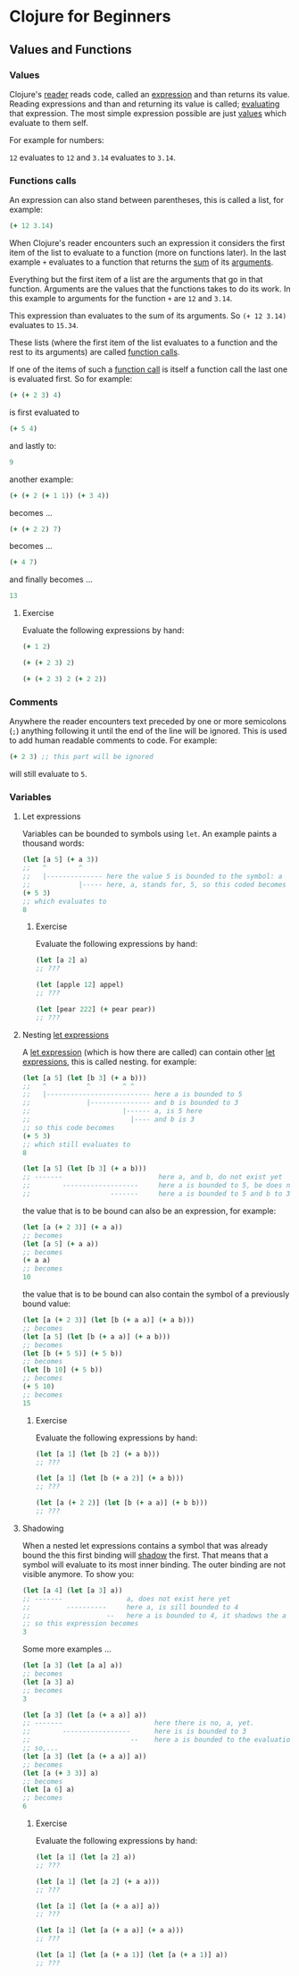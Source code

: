 * Clojure for Beginners

** Values and Functions
*** Values

    Clojure's _reader_ reads code, called an _expression_ and than returns its value. Reading expressions and than and returning its value is called; _evaluating_ that expression. The most simple expression possible are just _values_ which evaluate to them self.

    For example for numbers:

    ~12~ evaluates to ~12~ and ~3.14~ evaluates to ~3.14~.

*** Functions calls
    
    An expression can also stand between parentheses, this is called a list, for example:

    #+BEGIN_SRC clojure
    (+ 12 3.14)
    #+END_SRC
    
    When Clojure's reader encounters such an expression it considers the first item of the list to evaluate to a function (more on functions later). In the last example ~+~ evaluates to a function that returns the _sum_ of its _arguments_.
    
    Everything but the first item of a list are the arguments that go in that function. Arguments are the values that the functions takes to do its work. In this example to arguments for the function ~+~ are ~12~ and ~3.14~.

    This expression than evaluates to the sum of its arguments. So ~(+ 12 3.14)~ evaluates to ~15.34~. 
    
    These lists (where the first item of the list evaluates to a function and the rest to its arguments) are called _function calls_.

    If one of the items of such a _function call_ is itself a function call the last one is evaluated first. So for example:

    #+BEGIN_SRC clojure
    (+ (+ 2 3) 4)
    #+END_SRC
    is first evaluated to
    #+BEGIN_SRC clojure
    (+ 5 4)
    #+END_SRC
    and lastly to:
    #+BEGIN_SRC clojure
    9
    #+END_SRC

    another example:
    #+BEGIN_SRC clojure
    (+ (+ 2 (+ 1 1)) (+ 3 4))
    #+END_SRC
    becomes ...
    #+BEGIN_SRC clojure
    (+ (+ 2 2) 7)
    #+END_SRC
    becomes ...
    #+BEGIN_SRC clojure
    (+ 4 7) 
    #+END_SRC
    and finally becomes ...
    #+BEGIN_SRC clojure
    13
    #+END_SRC
    
**** Exercise

     Evaluate the following expressions by hand:

    #+BEGIN_SRC clojure
    (+ 1 2)
    #+END_SRC
    
    #+BEGIN_SRC clojure
    (+ (+ 2 3) 2)
    #+END_SRC
     
    #+BEGIN_SRC clojure
    (+ (+ 2 3) 2 (+ 2 2))
    #+END_SRC
    
*** Comments    

    Anywhere the reader encounters text preceded by one or more semicolons (~;~) anything following it until the end of the line will be ignored. This is used to add human readable comments to code. For example:

    #+BEGIN_SRC clojure
    (+ 2 3) ;; this part will be ignored
    #+END_SRC
    
    will still evaluate to ~5~.
    
*** Variables
**** Let expressions

    Variables can be bounded to symbols using ~let~. An example paints a thousand words:

    #+BEGIN_SRC clojure
    (let [a 5] (+ a 3))
    ;;   ^        ^
    ;;   |-------------- here the value 5 is bounded to the symbol: a
    ;;            |----- here, a, stands for, 5, so this coded becomes
    (+ 5 3)
    ;; which evaluates to
    8
    #+END_SRC
    
***** Exercise

      Evaluate the following expressions by hand:
      
      #+BEGIN_SRC clojure
      (let [a 2] a)
      ;; ???

      (let [apple 12] appel)
      ;; ???

      (let [pear 222] (+ pear pear))
      ;; ???
      #+END_SRC
    
**** Nesting _let expressions_
    
    A _let expression_ (which is how there are called) can contain other _let expressions_, this is called nesting. for example:


    #+BEGIN_SRC clojure
    (let [a 5] (let [b 3] (+ a b)))
    ;;   ^          ^        ^ ^
    ;;   |-------------------------- here a is bounded to 5
    ;;              |--------------- and b is bounded to 3
    ;;                       |------ a, is 5 here
    ;;                         |---- and b is 3
    ;; so this code becomes
    (+ 5 3)
    ;; which still evaluates to
    8
    #+END_SRC

    #+BEGIN_SRC clojure
    (let [a 5] (let [b 3] (+ a b)))
    ;; -------                        here a, and b, do not exist yet
    ;;        -------------------     here a is bounded to 5, be does not exist
    ;;                    -------     here a is bounded to 5 and b to 3
    #+END_SRC
    
    the value that is to be bound can also be an expression, for example:

    #+BEGIN_SRC clojure
    (let [a (+ 2 3)] (+ a a))
    ;; becomes
    (let [a 5] (+ a a))
    ;; becomes
    (+ a a)
    ;; becomes
    10
    #+END_SRC
    
    the value that is to be bound can also contain the symbol of a previously bound value:

    #+BEGIN_SRC clojure
    (let [a (+ 2 3)] (let [b (+ a a)] (+ a b)))
    ;; becomes
    (let [a 5] (let [b (+ a a)] (+ a b)))
    ;; becomes
    (let [b (+ 5 5)] (+ 5 b))
    ;; becomes
    (let [b 10] (+ 5 b))
    ;; becomes
    (+ 5 10)
    ;; becomes
    15
    #+END_SRC

***** Exercise

      Evaluate the following expressions by hand:
      
      #+BEGIN_SRC clojure
      (let [a 1] (let [b 2] (+ a b)))
      ;; ???
      
      (let [a 1] (let [b (+ a 2)] (+ a b)))
      ;; ???

      (let [a (+ 2 2)] (let [b (+ a a)] (+ b b)))
      ;; ???
      #+END_SRC

**** Shadowing    

     When a nested let expressions contains a symbol that was already bound the this first binding will _shadow_ the first. That means that a symbol will evaluate to its most inner binding. The outer binding are not visible anymore. To show you:

     #+BEGIN_SRC clojure
     (let [a 4] (let [a 3] a))
     ;; -------                a, does not exist here yet
     ;;         ----------     here a, is sill bounded to 4
     ;;                   --   here a is bounded to 4, it shadows the a bounded to 3.
     ;; so this expression becomes
     3
     #+END_SRC
     
     Some more examples ...
     #+BEGIN_SRC clojure
     (let [a 3] (let [a a] a))
     ;; becomes
     (let [a 3] a)
     ;; becomes
     3

     (let [a 3] (let [a (+ a a)] a))
     ;; -------                       here there is no, a, yet.
     ;;        -----------------      here is is bounded to 3
     ;;                         --    here a is bounded to the evaluation of (+ a a)
     ;; so,...
     (let [a 3] (let [a (+ a a)] a))
     ;; becomes
     (let [a (+ 3 3)] a)
     ;; becomes
     (let [a 6] a)
     ;; becomes
     6
     #+END_SRC

***** Exercise

      Evaluate the following expressions by hand:
      
      #+BEGIN_SRC clojure
      (let [a 1] (let [a 2] a))
      ;; ???

      (let [a 1] (let [a 2] (+ a a)))
      ;; ???

      (let [a 1] (let [a (+ a a)] a))
      ;; ???
      
      (let [a 1] (let [a (+ a a)] (+ a a)))
      ;; ???

      (let [a 1] (let [a (+ a 1)] (let [a (+ a 1)] a))
      ;; ???
      #+END_SRC
